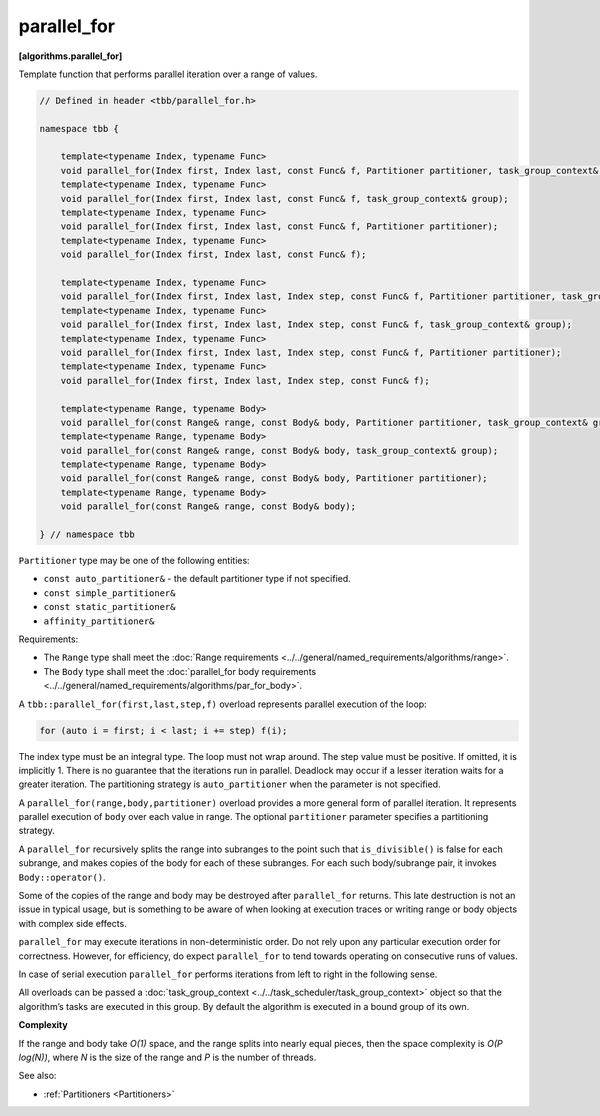 ============
parallel_for
============
**[algorithms.parallel_for]**

Template function that performs parallel iteration over a range of values.

.. code:: cpp

    // Defined in header <tbb/parallel_for.h>

    namespace tbb {

        template<typename Index, typename Func>
        void parallel_for(Index first, Index last, const Func& f, Partitioner partitioner, task_group_context& group);
        template<typename Index, typename Func>
        void parallel_for(Index first, Index last, const Func& f, task_group_context& group);
        template<typename Index, typename Func>
        void parallel_for(Index first, Index last, const Func& f, Partitioner partitioner);
        template<typename Index, typename Func>
        void parallel_for(Index first, Index last, const Func& f);

        template<typename Index, typename Func>
        void parallel_for(Index first, Index last, Index step, const Func& f, Partitioner partitioner, task_group_context& group);
        template<typename Index, typename Func>
        void parallel_for(Index first, Index last, Index step, const Func& f, task_group_context& group);
        template<typename Index, typename Func>
        void parallel_for(Index first, Index last, Index step, const Func& f, Partitioner partitioner);
        template<typename Index, typename Func>
        void parallel_for(Index first, Index last, Index step, const Func& f);

        template<typename Range, typename Body>
        void parallel_for(const Range& range, const Body& body, Partitioner partitioner, task_group_context& group);
        template<typename Range, typename Body>
        void parallel_for(const Range& range, const Body& body, task_group_context& group);
        template<typename Range, typename Body>
        void parallel_for(const Range& range, const Body& body, Partitioner partitioner);
        template<typename Range, typename Body>
        void parallel_for(const Range& range, const Body& body);

    } // namespace tbb

``Partitioner`` type may be one of the following entities:

* ``const auto_partitioner&`` - the default partitioner type if not specified.
* ``const simple_partitioner&``
* ``const static_partitioner&``
* ``affinity_partitioner&``

Requirements:

* The ``Range`` type shall meet the :doc:`Range requirements <../../general/named_requirements/algorithms/range>`.
* The ``Body`` type shall meet the :doc:`parallel_for body requirements <../../general/named_requirements/algorithms/par_for_body>`.

A ``tbb::parallel_for(first,last,step,f)`` overload represents parallel execution of the loop:

.. code:: cpp

    for (auto i = first; i < last; i += step) f(i);

The index type must be an integral type. The loop must not wrap around. The step value must be
positive. If omitted, it is implicitly 1. There is no guarantee that the iterations
run in parallel. Deadlock may occur if a lesser iteration waits for a greater iteration.
The partitioning strategy is ``auto_partitioner`` when the parameter is not specified.

A ``parallel_for(range,body,partitioner)`` overload provides a more general form of parallel
iteration. It represents parallel execution of ``body`` over each value
in range. The optional ``partitioner`` parameter specifies a partitioning strategy.

A ``parallel_for`` recursively splits the range into subranges to the point such that ``is_divisible()``
is false for each subrange, and makes copies of the body for each of these subranges.
For each such body/subrange pair, it invokes ``Body::operator()``.

Some of the copies of the range and body may be destroyed after ``parallel_for`` returns.
This late destruction is not an issue in typical usage, but is something to be aware of
when looking at execution traces or writing range or body objects with complex side effects.

``parallel_for`` may execute iterations in non-deterministic order.
Do not rely upon any particular execution order for correctness. However, for efficiency, do expect
``parallel_for`` to tend towards operating on consecutive runs of values.

In case of serial execution ``parallel_for`` performs iterations from left to right in the following sense.

All overloads can be passed a :doc:`task_group_context <../../task_scheduler/task_group_context>` object
so that the algorithm’s tasks are executed in this group. By default the algorithm is executed in a bound group of its own.

**Complexity**

If the range and body take *O(1)* space, and the range splits into nearly equal pieces,
then the space complexity is *O(P log(N))*, where *N* is the size of the range and *P* is the number of threads.

See also:

* :ref:`Partitioners <Partitioners>`

